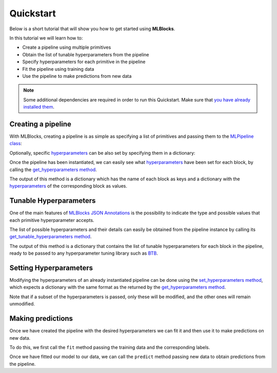Quickstart
==========

Below is a short tutorial that will show you how to get started using **MLBlocks**.

In this tutorial we will learn how to:

* Create a pipeline using multiple primitives
* Obtain the list of tunable hyperparameters from the pipeline
* Specify hyperparameters for each primitive in the pipeline
* Fit the pipeline using training data
* Use the pipeline to make predictions from new data

.. note:: Some additional dependencies are required in order to run this Quickstart.
          Make sure that `you have already installed them`_.

Creating a pipeline
-------------------

With MLBlocks, creating a pipeline is as simple as specifying a list of primitives and passing
them to the `MLPipeline class`_:

.. ipython:: python

    from mlblocks import MLPipeline
    primitives = [
        'sklearn.preprocessing.StandardScaler',
        'xgboost.XGBClassifier'
    ]
    pipeline = MLPipeline(primitives)

Optionally, specific `hyperparameters`_ can be also set by specifying them in a dictionary:

.. ipython:: python

    hyperparameters = {
        'xgboost.XGBClassifier': {
            'learning_rate': 0.1
        }
    }
    pipeline = MLPipeline(primitives, hyperparameters)

Once the pipeline has been instantiated, we can easily see what `hyperparameters`_ have been set
for each block, by calling the `get_hyperparameters method`_.

The output of this method is a dictionary which has the name of each block as keys and
a dictionary with the `hyperparameters`_ of the corresponding block as values.

.. ipython:: python

    pipeline.get_hyperparameters()

Tunable Hyperparameters
-----------------------

One of the main features of `MLBlocks JSON Annotations`_ is the possibility to indicate
the type and possible values that each primitive hyperparameter accepts.

The list of possible hyperparameters and their details can easily be obtained from the pipeline
instance by calling its `get_tunable_hyperparameters method`_.

The output of this method is a dictionary that contains the list of tunable hyperparameters
for each block in the pipeline, ready to be passed to any hyperparameter tuning library such
as `BTB`_.

.. ipython:: python

    pipeline.get_tunable_hyperparameters()

Setting Hyperparameters
-----------------------

Modifying the hyperparameters of an already instantiated pipeline can be done using the
`set_hyperparameters method`_, which expects a dictionary with the same format as the returned
by the `get_hyperparameters method`_.

Note that if a subset of the hyperparameters is passed, only these will be modified, and the
other ones will remain unmodified.

.. ipython:: python

    new_hyperparameters = {
        'xgboost.XGBClassifier#1': {
            'max_depth': 10
        }
    }
    pipeline.set_hyperparameters(new_hyperparameters)
    hyperparameters = pipeline.get_hyperparameters()
    hyperparameters['xgboost.XGBClassifier#1']['max_depth']

Making predictions
------------------

Once we have created the pipeline with the desired hyperparameters we can fit it
and then use it to make predictions on new data.

To do this, we first call the ``fit`` method passing the training data and the corresponding
labels.

.. ipython:: python

    from mlblocks.datasets import load_iris
    dataset = load_iris()
    pipeline.fit(dataset.train_data, dataset.train_target)

Once we have fitted our model to our data, we can call the ``predict`` method passing new data
to obtain predictions from the pipeline.

.. ipython:: python

    predictions = pipeline.predict(dataset.test_data)
    predictions
    dataset.score(dataset.test_target, predictions)

.. _you have already installed them: install.html#additional-dependencies
.. _MLPipeline class: ../api_reference.html#mlblocks.MLPipeline
.. _get_hyperparameters method: ../api_reference.html#mlblocks.MLPipeline.get_hyperparameters
.. _hyperparameters: ../advanced_usage/hyperparameters.html
.. _MLBlocks JSON Annotations: ../advanced_usage/primitives.html#json-annotations
.. _get_tunable_hyperparameters method: ../api_reference.html#mlblocks.MLPipeline.get_tunable_hyperparameters
.. _BTB: https://github.com/HDI-Project/BTB
.. _set_hyperparameters method: ../api_reference.html#mlblocks.MLPipeline.set_hyperparameters
